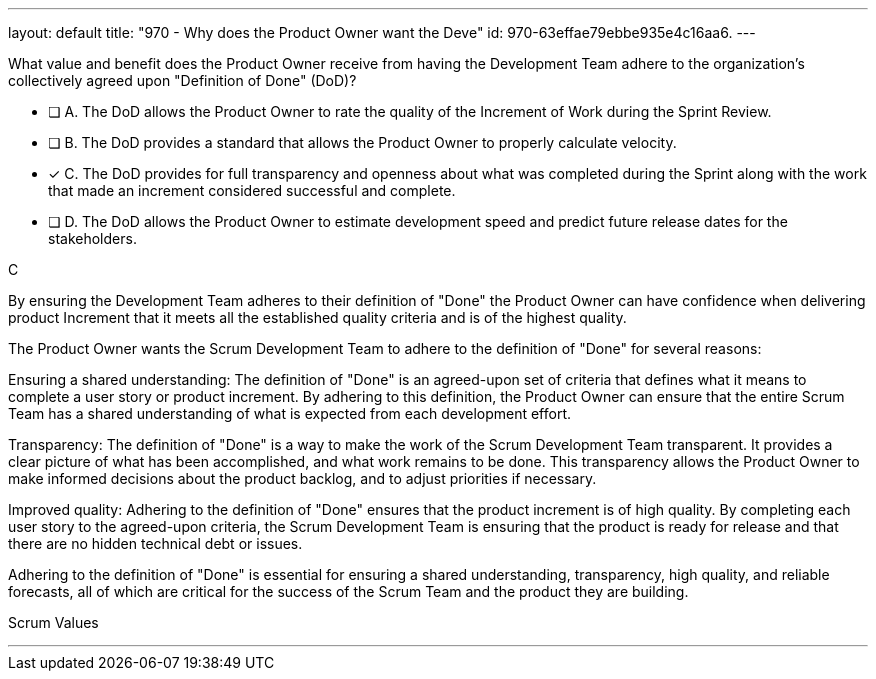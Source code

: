 ---
layout: default 
title: "970 - Why does the Product Owner want the Deve"
id: 970-63effae79ebbe935e4c16aa6.
---


[#question]


****

[#query]
--
What value and benefit does the Product Owner receive from having the Development Team adhere to the organization's collectively agreed upon "Definition of Done" (DoD)?
--

[#list]
--
* [ ] A. The DoD allows the Product Owner to rate the quality of the Increment of Work during the Sprint Review.
* [ ] B. The DoD provides a standard that allows the Product Owner to properly calculate velocity.
* [*] C. The DoD provides for full transparency and openness about what was completed during the Sprint along with the work that made an increment considered successful and complete.
* [ ] D. The DoD allows the Product Owner to estimate development speed and predict future release dates for the stakeholders.

--
****

[#answer]
C

[#explanation]
--
By ensuring the Development Team adheres to their definition of "Done" the Product Owner can have confidence when delivering product Increment that it meets all the established quality criteria and is of the highest quality.

The Product Owner wants the Scrum Development Team to adhere to the definition of "Done" for several reasons:

Ensuring a shared understanding: The definition of "Done" is an agreed-upon set of criteria that defines what it means to complete a user story or product increment. By adhering to this definition, the Product Owner can ensure that the entire Scrum Team has a shared understanding of what is expected from each development effort.

Transparency: The definition of "Done" is a way to make the work of the Scrum Development Team transparent. It provides a clear picture of what has been accomplished, and what work remains to be done. This transparency allows the Product Owner to make informed decisions about the product backlog, and to adjust priorities if necessary.

Improved quality: Adhering to the definition of "Done" ensures that the product increment is of high quality. By completing each user story to the agreed-upon criteria, the Scrum Development Team is ensuring that the product is ready for release and that there are no hidden technical debt or issues.

Adhering to the definition of "Done" is essential for ensuring a shared understanding, transparency, high quality, and reliable forecasts, all of which are critical for the success of the Scrum Team and the product they are building.
--

[#ka]
Scrum Values

'''

